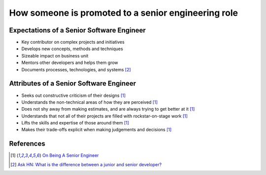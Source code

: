 How someone is promoted to a senior engineering role
====================================================

Expectations of a Senior Software Engineer
------------------------------------------

* Key contributor on complex projects and initiatives
* Develops new concepts, methods and techniques
* Sizeable impact on business unit
* Mentors other developers and helps them grow
* Documents processes, technologies, and systems [#hn]_


Attributes of a Senior Software Engineer
----------------------------------------

* Seeks out constructive criticism of their designs [#allspaw]_
* Understands the non-technical areas of how they are perceived [#allspaw]_
* Does not shy away from making estimates, and are always trying to get better
  at it [#allspaw]_
* Understands that not all of their projects are filled with rockstar-on-stage
  work [#allspaw]_
* Lifts the skills and expertise of those around them [#allspaw]_
* Makes their trade-offs explicit when making judgements and decisions
  [#allspaw]_

References
-----------

.. [#allspaw] `On Being A Senior Engineer <http://www.kitchensoap.com/2012/10/25/on-being-a-senior-engineer/>`_

.. [#hn] `Ask HN: What is the difference between a junior and senior developer? <https://news.ycombinator.com/item?id=7493290>`_
